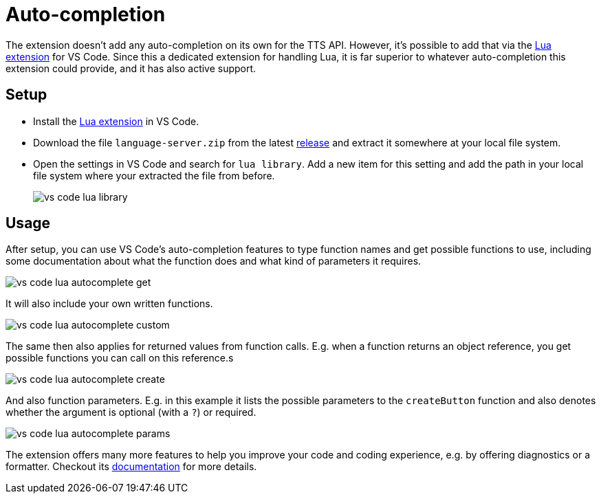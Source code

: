 = Auto-completion

The extension doesn't add any auto-completion on its own for the TTS API.
However, it's possible to add that via the https://marketplace.visualstudio.com/items?itemName=sumneko.lua[Lua extension] for VS Code.
Since this a dedicated extension for handling Lua, it is far superior to whatever auto-completion this extension could provide, and it has also active support.

== Setup
* Install the https://marketplace.visualstudio.com/items?itemName=sumneko.lua[Lua extension] in VS Code.
* Download the file `language-server.zip` from the latest https://github.com/Sebaestschjin/typed-tabletop-simulator/releases[release] and extract it somewhere at your local file system.
* Open the settings in VS Code and search for `lua library`.
Add a new item for this setting and add the path in your local file system where your extracted the file from before.
+
image::vs-code-lua-library.png[]

== Usage

After setup, you can use VS Code's auto-completion features to type function names and get possible functions to use, including some documentation about what the function does and what kind of parameters it requires.

image::vs-code-lua-autocomplete-get.png[]

It will also include your own written functions.

image::vs-code-lua-autocomplete-custom.png[]

The same then also applies for returned values from function calls.
E.g. when a function returns an object reference, you get possible functions you can call on this reference.s

image::vs-code-lua-autocomplete-create.png[]

And also function parameters.
E.g. in this example it lists the possible parameters to the `createButton` function and also denotes whether the argument is optional (with a `?`) or required.

image::vs-code-lua-autocomplete-params.png[]

The extension offers many more features to help you improve your code and coding experience, e.g. by offering diagnostics or a formatter.
Checkout its https://luals.github.io/[documentation] for more details.
